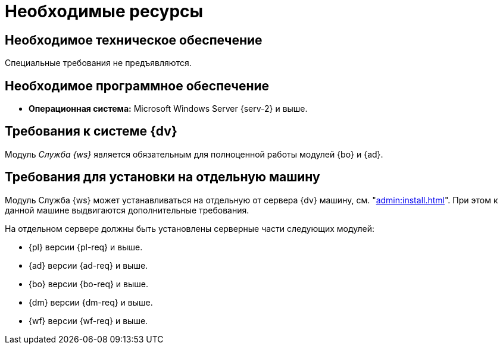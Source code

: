 = Необходимые ресурсы

[#hard]
== Необходимое техническое обеспечение

Специальные требования не предъявляются.

[#soft]
== Необходимое программное обеспечение

* *Операционная система:* Microsoft Windows Server {serv-2} и выше.
// * *Обязательное программное обеспечение:* Microsoft .NET Framework {net-v1}.

[#dv]
== Требования к системе {dv}

Модуль _Служба {ws}_ является обязательным для полноценной работы модулей {bo} и {ad}.

[#separate]
== Требования для установки на отдельную машину

Модуль Служба {ws} может устанавливаться на отдельную от сервера {dv} машину, см. "xref:admin:install.adoc[]". При этом к данной машине выдвигаются дополнительные требования.

.На отдельном сервере должны быть установлены серверные части следующих модулей:
* {pl} версии {pl-req} и выше.
* {ad} версии {ad-req} и выше.
* {bo} версии {bo-req} и выше.
* {dm} версии {dm-req} и выше.
* {wf} версии {wf-req} и выше.
